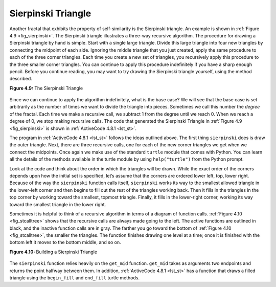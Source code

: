 ..  Copyright (C)  Brad Miller, David Ranum
    This work is licensed under the Creative Commons Attribution-NonCommercial-ShareAlike 4.0 International License. To view a copy of this license, visit http://creativecommons.org/licenses/by-nc-sa/4.0/.


Sierpinski Triangle
-------------------


Another fractal that exhibits the property of self-similarity is the
Sierpinski triangle. An example is shown in :ref:`Figure 4.9 <fig_sierpinski>`. The
Sierpinski triangle illustrates a three-way recursive algorithm. The
procedure for drawing a Sierpinski triangle by hand is simple. Start
with a single large triangle. Divide this large triangle into four new
triangles by connecting the midpoint of each side. Ignoring the middle
triangle that you just created, apply the same procedure to each of the
three corner triangles. Each time you create a new set of triangles, you
recursively apply this procedure to the three smaller corner triangles.
You can continue to apply this procedure indefinitely if you have a
sharp enough pencil. Before you continue reading, you may want to try
drawing the Sierpinski triangle yourself, using the method described.


.. _fig_sierpinski:

**Figure 4.9:** The Sierpinski Triangle

.. figure:: Figures/sierpinski.png
     :align: center
     :width: 480px


Since we can continue to apply the algorithm indefinitely, what is the
base case? We will see that the base case is set arbitrarily as the
number of times we want to divide the triangle into pieces. Sometimes we
call this number the *degree* of the fractal. Each time we make a
recursive call, we subtract 1 from the degree until we reach 0. When we
reach a degree of 0, we stop making recursive calls. The code that
generated the Sierpinski Triangle in :ref:`Figure 4.9 <fig_sierpinski>` is shown in
:ref:`ActiveCode 4.8.1 <lst_st>`.


.. activecode:: lst_st
    :caption: Drawing a Sierpinski Triangle
    :nocodelens:

    import turtle


    def draw_triangle(points, color, my_turtle):
        my_turtle.fillcolor(color)
        my_turtle.up()
        my_turtle.goto(points[0][0], points[0][1])
        my_turtle.down()
        my_turtle.begin_fill()
        my_turtle.goto(points[1][0], points[1][1])
        my_turtle.goto(points[2][0], points[2][1])
        my_turtle.goto(points[0][0], points[0][1])
        my_turtle.end_fill()


    def get_mid(p1, p2):
        return ((p1[0] + p2[0]) / 2, (p1[1] + p2[1]) / 2)


    def sierpinski(points, degree, my_turtle):
        colormap = ["blue", "red", "green", "white", "yellow", "violet", "orange"]
        draw_triangle(points, colormap[degree], my_turtle)
        if degree > 0:
            sierpinski(
                [points[0], get_mid(points[0], points[1]), get_mid(points[0], points[2])],
                degree - 1,
                my_turtle,
            )
            sierpinski(
                [points[1], get_mid(points[0], points[1]), get_mid(points[1], points[2])],
                degree - 1,
                my_turtle,
            )
            sierpinski(
                [points[2], get_mid(points[2], points[1]), get_mid(points[0], points[2])],
                degree - 1,
                my_turtle,
            )


    def main():
        my_turtle = turtle.Turtle()
        my_win = turtle.Screen()
        my_points = [[-180, -150], [0, 150], [180, -150]]
        sierpinski(my_points, 5, my_turtle)
        my_win.exitonclick()


    main()



The program in :ref:`ActiveCode 4.8.1 <lst_st>` follows the ideas outlined above. The
first thing ``sierpinski`` does is draw the outer triangle. Next, there
are three recursive calls, one for each of the new corner triangles we
get when we connect the midpoints. Once again we make use of the
standard ``turtle`` module that comes with Python. You can learn all the
details of the methods available in the turtle module by using
``help("turtle")`` from the Python prompt.

Look at the code and think about the order in which the triangles will
be drawn. While the exact order of the corners depends upon how the
initial set is specified, let’s assume that the corners are ordered
lower left, top, lower right. Because of the way the ``sierpinski``
function calls itself, ``sierpinski`` works its way to the smallest
allowed triangle in the lower-left corner and then begins to fill out
the rest of the triangles working back. Then it fills in the triangles
in the top corner by working toward the smallest, topmost triangle.
Finally, it fills in the lower-right corner, working its way toward the
smallest triangle in the lower right.

Sometimes it is helpful to think of a recursive algorithm in terms of a
diagram of function calls. :ref:`Figure 4.10 <fig_stcalltree>` shows that the recursive
calls are always made going to the left. The active functions are
outlined in black, and the inactive function calls are in gray. The
farther you go toward the bottom of :ref:`Figure 4.10 <fig_stcalltree>`, the smaller the
triangles. The function finishes drawing one level at a time; once it is
finished with the bottom left it moves to the bottom middle, and so on.


.. _fig_stcalltree:

**Figure 4.10:** Building a Sierpinski Triangle

.. figure:: Figures/stCallTree.png
    :align: center   


The ``sierpinski`` function relies heavily on the ``get_mid`` function.
``get_mid`` takes as arguments two endpoints and returns the point
halfway between them. In addition, :ref:`ActiveCode 4.8.1 <lst_st>` has a function that
draws a filled triangle using the ``begin_fill`` and ``end_fill`` turtle
methods.
